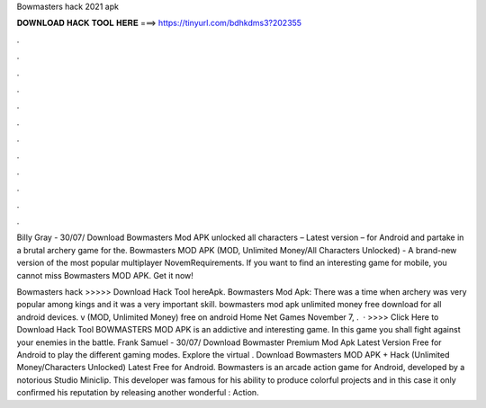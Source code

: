 Bowmasters hack 2021 apk



𝐃𝐎𝐖𝐍𝐋𝐎𝐀𝐃 𝐇𝐀𝐂𝐊 𝐓𝐎𝐎𝐋 𝐇𝐄𝐑𝐄 ===> https://tinyurl.com/bdhkdms3?202355



.



.



.



.



.



.



.



.



.



.



.



.

Billy Gray - 30/07/ Download Bowmasters Mod APK unlocked all characters – Latest version – for Android and partake in a brutal archery game for the. Bowmasters MOD APK (MOD, Unlimited Money/All Characters Unlocked) - A brand-new version of the most popular multiplayer NovemRequirements. If you want to find an interesting game for mobile, you cannot miss Bowmasters MOD APK. Get it now!

Bowmasters hack >>>>> Download Hack Tool hereApk. Bowmasters Mod Apk: There was a time when archery was very popular among kings and it was a very important skill. bowmasters mod apk unlimited money free download for all android devices. v (MOD, Unlimited Money) free on android Home Net Games November 7, .  · >>>> Click Here to Download Hack Tool BOWMASTERS MOD APK is an addictive and interesting game. In this game you shall fight against your enemies in the battle. Frank Samuel - 30/07/ Download Bowmaster Premium Mod Apk Latest Version Free for Android to play the different gaming modes. Explore the virtual . Download Bowmasters MOD APK + Hack (Unlimited Money/Characters Unlocked) Latest Free for Android. Bowmasters is an arcade action game for Android, developed by a notorious Studio Miniclip. This developer was famous for his ability to produce colorful projects and in this case it only confirmed his reputation by releasing another wonderful : Action.
